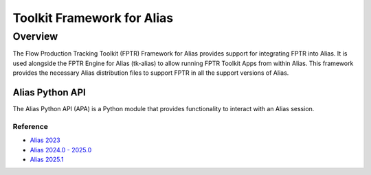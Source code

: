 Toolkit Framework for Alias
####################################################

Overview
***********

The Flow Production Tracking Toolkit (FPTR) Framework for Alias provides support for integrating FPTR into Alias. It is used alongside the FPTR Engine for Alias (tk-alias) to allow running FPTR Toolkit Apps from within Alias. This framework provides the necessary Alias distribution files to support FPTR in all the support versions of Alias.



Alias Python API
====================

The Alias Python API (APA) is a Python module that provides functionality to interact with an Alias session.


Reference
----------

* `Alias 2023 <_static/alias_api/alias2023.1.1/index.html>`_
* `Alias 2024.0 - 2025.0 <_static/alias_api/alias2024.0/index.html>`_
* `Alias 2025.1 <_static/alias_api/alias2025.1/index.html>`_
